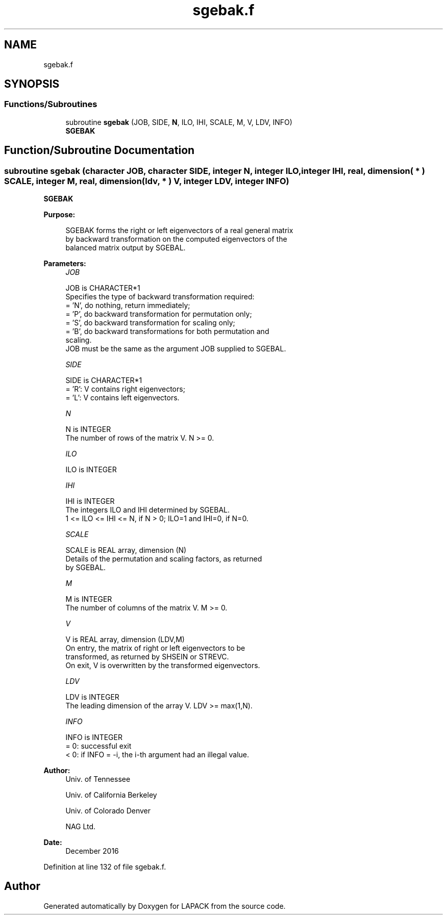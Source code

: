 .TH "sgebak.f" 3 "Tue Nov 14 2017" "Version 3.8.0" "LAPACK" \" -*- nroff -*-
.ad l
.nh
.SH NAME
sgebak.f
.SH SYNOPSIS
.br
.PP
.SS "Functions/Subroutines"

.in +1c
.ti -1c
.RI "subroutine \fBsgebak\fP (JOB, SIDE, \fBN\fP, ILO, IHI, SCALE, M, V, LDV, INFO)"
.br
.RI "\fBSGEBAK\fP "
.in -1c
.SH "Function/Subroutine Documentation"
.PP 
.SS "subroutine sgebak (character JOB, character SIDE, integer N, integer ILO, integer IHI, real, dimension( * ) SCALE, integer M, real, dimension( ldv, * ) V, integer LDV, integer INFO)"

.PP
\fBSGEBAK\fP  
.PP
\fBPurpose: \fP
.RS 4

.PP
.nf
 SGEBAK forms the right or left eigenvectors of a real general matrix
 by backward transformation on the computed eigenvectors of the
 balanced matrix output by SGEBAL.
.fi
.PP
 
.RE
.PP
\fBParameters:\fP
.RS 4
\fIJOB\fP 
.PP
.nf
          JOB is CHARACTER*1
          Specifies the type of backward transformation required:
          = 'N', do nothing, return immediately;
          = 'P', do backward transformation for permutation only;
          = 'S', do backward transformation for scaling only;
          = 'B', do backward transformations for both permutation and
                 scaling.
          JOB must be the same as the argument JOB supplied to SGEBAL.
.fi
.PP
.br
\fISIDE\fP 
.PP
.nf
          SIDE is CHARACTER*1
          = 'R':  V contains right eigenvectors;
          = 'L':  V contains left eigenvectors.
.fi
.PP
.br
\fIN\fP 
.PP
.nf
          N is INTEGER
          The number of rows of the matrix V.  N >= 0.
.fi
.PP
.br
\fIILO\fP 
.PP
.nf
          ILO is INTEGER
.fi
.PP
.br
\fIIHI\fP 
.PP
.nf
          IHI is INTEGER
          The integers ILO and IHI determined by SGEBAL.
          1 <= ILO <= IHI <= N, if N > 0; ILO=1 and IHI=0, if N=0.
.fi
.PP
.br
\fISCALE\fP 
.PP
.nf
          SCALE is REAL array, dimension (N)
          Details of the permutation and scaling factors, as returned
          by SGEBAL.
.fi
.PP
.br
\fIM\fP 
.PP
.nf
          M is INTEGER
          The number of columns of the matrix V.  M >= 0.
.fi
.PP
.br
\fIV\fP 
.PP
.nf
          V is REAL array, dimension (LDV,M)
          On entry, the matrix of right or left eigenvectors to be
          transformed, as returned by SHSEIN or STREVC.
          On exit, V is overwritten by the transformed eigenvectors.
.fi
.PP
.br
\fILDV\fP 
.PP
.nf
          LDV is INTEGER
          The leading dimension of the array V. LDV >= max(1,N).
.fi
.PP
.br
\fIINFO\fP 
.PP
.nf
          INFO is INTEGER
          = 0:  successful exit
          < 0:  if INFO = -i, the i-th argument had an illegal value.
.fi
.PP
 
.RE
.PP
\fBAuthor:\fP
.RS 4
Univ\&. of Tennessee 
.PP
Univ\&. of California Berkeley 
.PP
Univ\&. of Colorado Denver 
.PP
NAG Ltd\&. 
.RE
.PP
\fBDate:\fP
.RS 4
December 2016 
.RE
.PP

.PP
Definition at line 132 of file sgebak\&.f\&.
.SH "Author"
.PP 
Generated automatically by Doxygen for LAPACK from the source code\&.
